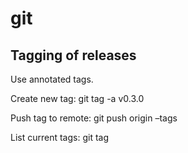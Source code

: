 * git

** Tagging of releases

Use annotated tags.

Create new tag:
    git tag -a v0.3.0

Push tag to remote:
    git push origin --tags

List current tags:
    git tag

